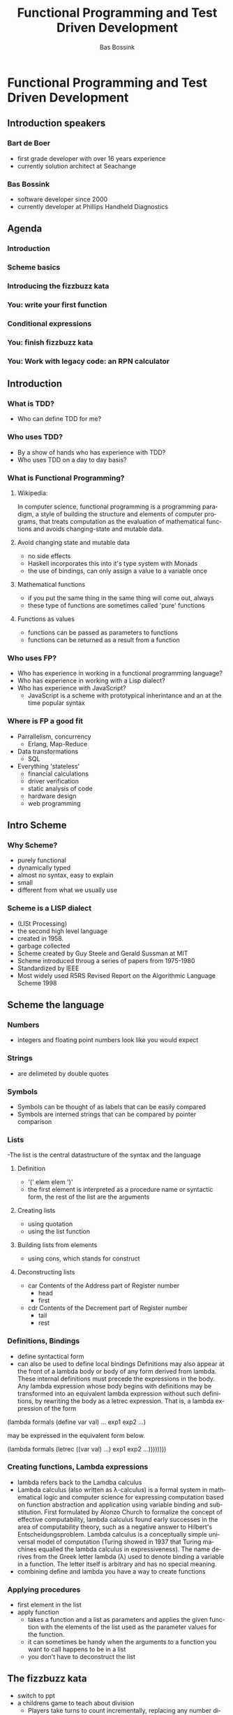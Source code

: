 #+TITLE: Functional Programming and Test Driven Development
#+AUTHOR:    Bas Bossink
#+EMAIL:     bas.bossink@gmail.com
#+LANGUAGE:  en
#+OPTIONS:   num:nil toc:nil \n:nil @:t ::t |:t ^:t -:t f:t *:t <:t
#+OPTIONS:   TeX:t LaTeX:t skip:nil d:nil todo:t pri:nil tags:not-in-toc
#+INFOJS_OPT: view:nil toc:nil ltoc:t mouse:underline buttons:0 path:http://orgmode.org/org-info.js
#+EXPORT_SELECT_TAGS: export
#+EXPORT_EXCLUDE_TAGS: noexport
#+STARTUP: 
* Functional Programming and Test Driven Development
** Introduction speakers
*** Bart de Boer
- first grade developer with over 16 years experience
- currently solution architect at Seachange
*** Bas Bossink
- software developer since 2000
- currently developer at Phillips Handheld Diagnostics
** Agenda
*** Introduction
*** Scheme basics
*** Introducing the fizzbuzz kata
*** You: write your first function
*** Conditional expressions
*** You: finish fizzbuzz kata
*** You: Work with legacy code: an RPN calculator
** Introduction
*** What is TDD?
- Who can define TDD for me?
*** Who uses TDD?
- By a show of hands who has experience with TDD?
- Who uses TDD on a day to day basis?
*** What is Functional Programming?
**** Wikipedia:
In computer science, functional programming is a programming
paradigm, a style of building the structure and elements of computer
programs, that treats computation as the evaluation of mathematical
functions and avoids changing-state and mutable data. 
**** Avoid changing state and mutable data
- no side effects
- Haskell incorporates this into it's type system with Monads
- the use of bindings, can only assign a value to a variable once
**** Mathematical functions
- if you put the same thing in the same thing will come out, always
- these type of functions are sometimes called 'pure' functions
**** Functions as values
- functions can be passed as parameters to functions
- functions can be returned as a result from a function
*** Who uses FP?
- Who has experience in working in a functional programming language?
- Who has experience in working with a Lisp dialect?
- Who has experience with JavaScript?
  - JavaScript is a scheme with prototypical inherintance and an at
    the time popular syntax
*** Where is FP a good fit
- Parrallelism, concurrency
  - Erlang, Map-Reduce
- Data transformations
  - SQL
- Everything 'stateless'
  - financial calculations
  - driver verification
  - static analysis of code
  - hardware design
  - web programming
** Intro Scheme 
*** Why Scheme?
- purely functional
- dynamically typed
- almost no syntax, easy to explain
- small
- different from what we usually use
*** Scheme is a LISP dialect
- (LISt Processing)
- the second high level language
- created in 1958.
- garbage collected
- Scheme created by Guy Steele and Gerald Sussman at MIT
- Scheme introduced throug a series of papers from 1975-1980
- Standardized by IEEE
- Most widely used R5RS Revised Report on the Algorithmic Language
  Scheme 1998
** Scheme the language
*** Numbers
- integers and floating point numbers look like you would expect
*** Strings
- are delimeted by double quotes
*** Symbols
- Symbols can be thought of as labels that can be easily compared
- Symbols are interned strings that can be compared by pointer
  comparison
*** Lists
-The list is the central datastructure of the syntax and the language
***** Definition
- '(' elem elem ')'
- the first element is interpreted as a procedure name or syntactic
  form, the rest of the list are the arguments
***** Creating lists
- using quotation
- using the list function
***** Building lists from elements
- using cons, which stands for construct
***** Deconstructing lists
- car Contents of the Address part of Register number
  - head
  - first
- cdr Contents of the Decrement part of Register number
  - tail
  - rest
*** Definitions, Bindings
- define syntactical form
- can also be used to define local bindings
  Definitions may also appear at the front of a lambda body or body
  of any form derived from lambda. These internal definitions must
  precede the expressions in the body. Any lambda expression whose
  body begins with definitions may be transformed into an equivalent
  lambda expression without such definitions, by rewriting the body
  as a letrec expression. That is, a lambda expression of the form

(lambda formals
  (define var val) ...
  exp1 exp2 ...)

may be expressed in the equivalent form below.

(lambda formals
  (letrec ((var val) ...)
    exp1 exp2 ...))))))))
*** Creating functions, Lambda expressions
- lambda refers back to the Lamdba calculus
- Lambda calculus (also written as λ-calculus) is a formal system in
  mathematical logic and computer science for expressing computation
  based on function abstraction and application using variable binding
  and substitution. First formulated by Alonzo Church to formalize the
  concept of effective computability, lambda calculus found early
  successes in the area of computability theory, such as a negative
  answer to Hilbert's Entscheidungsproblem. Lambda calculus is a
  conceptually simple universal model of computation (Turing showed in
  1937 that Turing machines equalled the lambda calculus in
  expressiveness). The name derives from the Greek letter lambda (λ)
  used to denote binding a variable in a function. The letter itself
  is arbitrary and has no special meaning.
- combining define and lambda you have a way to create functions
*** Applying procedures
- first element in the list
- apply function
  - takes a function and a list as parameters and applies the given
    function with the elements of the list used as the parameter
    values for the function.
  - it can sometimes be handy when the arguments to a function you
    want to call happens to be in a list
  - you don't have to deconstruct the list
** The fizzbuzz kata
- switch to ppt
- a childrens game to teach about division
  - Players take turns to count incrementally, replacing any number
    divisible by three with the word "fizz", and any number divisible
    by five with the word "buzz".
*** Rules
- write a function that for each positive number x returns
- "fizz" if x is divisible by 3
- "buzz" if x is divisible by 5
- "fizzbuzz" if x is divisible by both 3 and 5
- x otherwise
*** Implementing the Kata
- switch to start-fizzbuzz
- line 1 loads the test library
- line 2 set the 'reporting mode' of the library to only report failures
- line 4 our first test case, read as assert that applying fizzbuzz
  with parameter 1 has 1 as a result
- line 6 print the test report
- save
- a failing test, no fizzbuzz function is defined yet, let's define it
- implement
- save
- hurray our first passing test
- add next test case 2
- save
- failure
- fixit using parameter
- save
- great passing tests
- 2 cycles of red,green, refactor
- oh no we forgot to refactor
- your first assignment refactor the test-code, look at page 8 of the
  handout
- two references have also been supplied:
  - keyboard shortcuts
  - scheme quick reference
- start with Section 3 Assignment 1
- you have approximately 5 minutes, after which I will explain a
  couple of conditional expressions
- vim :bn
- the next interesting case is 3, add it
- save
- great a failing test, to make it pass we will use an if statement
- if is what you would expect by now a list with three or four elements:
  - if
  - a predicate
  - the then expression
  - an optional else expression
- implement the if
- save
- great our test passes
- the next case is 5
- write the test
- save
- great a failing test
- in other languages you would use a switch/if-else-if construct,
  Scheme has the cond expression, cond is short for condition
- cond takes a variable number of arguments each argument is a list containing:
  - a predicate as the first element, or the else keyword
  - an expression as the second element
- cond evaluates each predicate in order, if a predicate evaluates
  to #t the value of the cond is the value of the corresponding expression
- optionally an else clause can be used as a catch all
- implement cond
- save
- excellent another succeeding test
- now you can finish the kata
- continue in the handout on page 12 section 4 assignment 2
- plenary
- let's look at a possible soluction
*** Wrap up of basic fizzbuzz
- switch to fizzbuzz-with apply
- nice way to denote your tests
- without using attributes or other compile time only magic
- the map function abstracts away the notion of iterating over a list
** Assignment 3: Extending the rules for the fizzbuzz kata
- now the same rules also apply if the number contains the digit 3 or
  5
- look at page 13 section 5 Assigment 3
- try to implement these rules using the suggested steps
- plenary
- this is a possible implementation
- switch to extended-fizzbuzz
- lots of small easy to test functions
- no side effects
- no cluttered dependencies
- no global state
- all the things that make testing more difficult
** Assignment 4: Legacy code
- lets look at the code
- switch to start-stackcalculator
- line 11 or does what you expect, it short circuits and returns the
  first non #f value in the list of arguments
- line 18: null? returns true if the parameter is the empty list
- line 20 cadr is the car of the cdr or the first element of the
  rest, the second element
- line 22: eval, evaluetes the given list as the Scheme interpreter would:
  - evaluate the first argument to a procedure
  - evaluate the rest of the list elements
  - apply the procedure using the evaluated elements as the formal
    parameters to the procedure
- line 28 cddr is the cdr of the cdr which is the list without the
  first two elements
- line 33 should be changed to the version in the handout if you used
  the memory stick
** Conclusion
- small function help, to take baby steps which in turn support tdd
- no side effects, no global state, no TDD pain
- Higher order functions can help to reduce redundancy in code
- no dependencies that need to be setup, no TDD pain

* Practice session
*** assignments
    CLOCK: [2014-11-23 Sun 16:28]--[2014-11-23 Sun 18:20] =>  1:52

